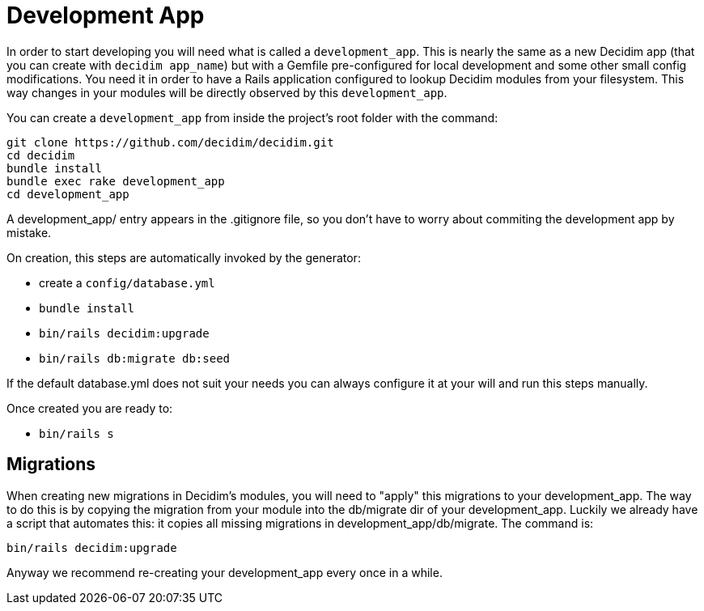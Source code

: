 = Development App

In order to start developing you will need what is called a `development_app`. This is nearly the same as a new Decidim app (that you can create with `decidim app_name`) but with a Gemfile pre-configured for local development and some other small config modifications.
You need it in order to have a Rails application configured to lookup Decidim modules from your filesystem. This way changes in your modules will be directly observed by this `development_app`.

You can create a `development_app` from inside the project's root folder with the command:

[source,console]
----
git clone https://github.com/decidim/decidim.git
cd decidim
bundle install
bundle exec rake development_app
cd development_app
----

A development_app/ entry appears in the .gitignore file, so you don't have to worry about commiting the development app by mistake.

On creation, this steps are automatically invoked by the generator:

* create a `config/database.yml`
* `bundle install`
* `bin/rails decidim:upgrade`
* `bin/rails db:migrate db:seed`

If the default database.yml does not suit your needs you can always configure it at your will and run this steps manually.

Once created you are ready to:

* `bin/rails s`

== Migrations

When creating new migrations in Decidim's modules, you will need to "apply" this migrations to your development_app. The way to do this is by copying the migration from your module into the db/migrate dir of your development_app. Luckily we already have a script that automates this: it copies all missing migrations in development_app/db/migrate. The command is:

[source,console]
----
bin/rails decidim:upgrade
----

Anyway we recommend re-creating your development_app every once in a while.

